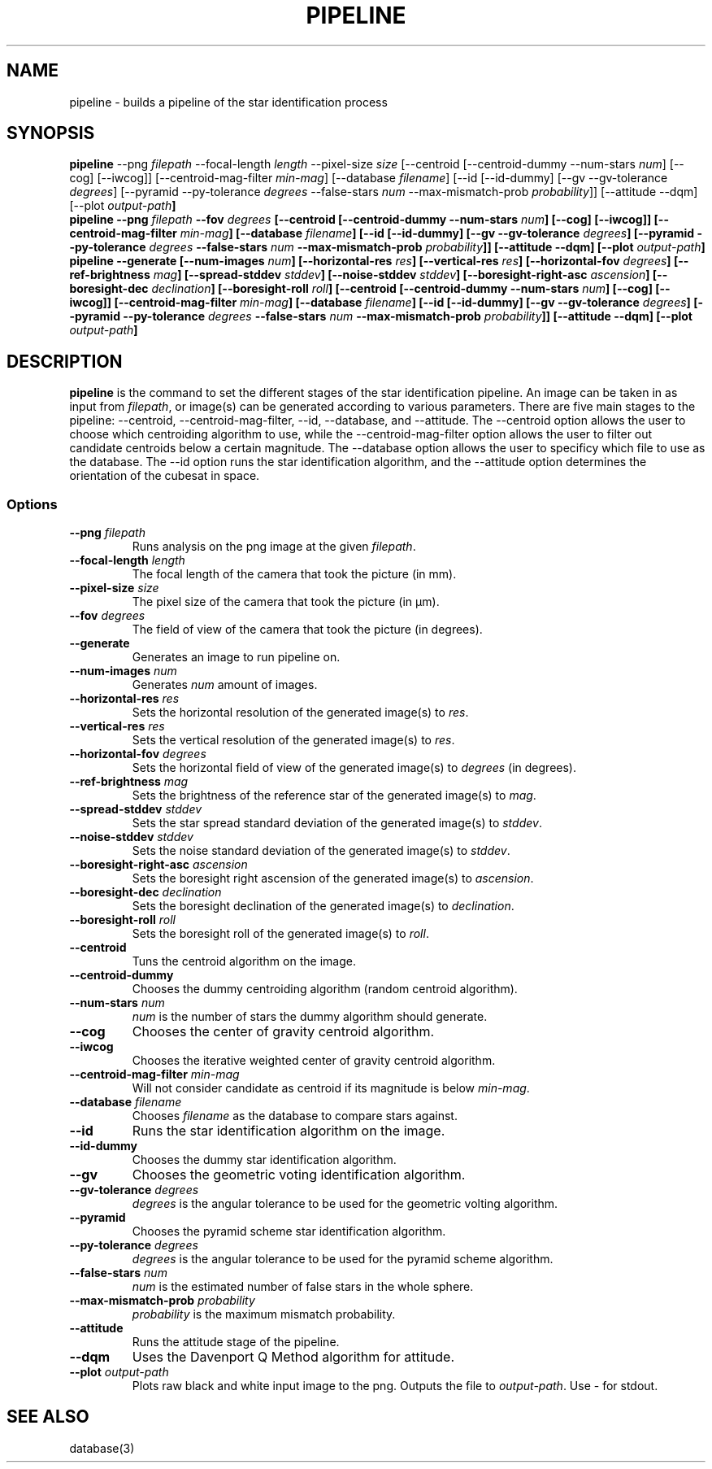 .TH PIPELINE 3 "06 November 2021" 

.SH NAME

pipeline \- builds a pipeline of the star identification process

.SH SYNOPSIS

\fBpipeline\fP --png \fIfilepath\fP --focal-length \fIlength\fP --pixel-size \fIsize\fP [--centroid [--centroid-dummy --num-stars \fInum\fP] [--cog] [--iwcog]] [--centroid-mag-filter \fImin-mag\fP] 
[--database \fIfilename\fP] [--id [--id-dummy] [--gv --gv-tolerance \fIdegrees\fP] [--pyramid --py-tolerance \fIdegrees\fP --false-stars \fInum\fP --max-mismatch-prob \fIprobability\fP]] [--attitude --dqm] [--plot \fIoutput-path\fB]
.br
\fBpipeline\fP --png \fIfilepath\fP --fov \fIdegrees\fP [--centroid [--centroid-dummy --num-stars \fInum\fP] [--cog] [--iwcog]] [--centroid-mag-filter \fImin-mag\fP] 
[--database \fIfilename\fP] [--id [--id-dummy] [--gv --gv-tolerance \fIdegrees\fP] [--pyramid --py-tolerance \fIdegrees\fP --false-stars \fInum\fP --max-mismatch-prob \fIprobability\fP]] [--attitude --dqm] [--plot \fIoutput-path\fB]
.br
\fBpipeline\fP --generate [--num-images \fInum\fP] [--horizontal-res \fIres\fP] [--vertical-res \fIres\fP] [--horizontal-fov \fIdegrees\fP] [--ref-brightness \fImag\fP] [--spread-stddev \fIstddev\fP] [--noise-stddev \fIstddev\fP] [--boresight-right-asc \fIascension\fP] [--boresight-dec \fIdeclination\fP] [--boresight-roll \fIroll\fP] 
[--centroid [--centroid-dummy --num-stars \fInum\fP] [--cog] [--iwcog]] [--centroid-mag-filter \fImin-mag\fP] 
[--database \fIfilename\fP] [--id [--id-dummy] [--gv --gv-tolerance \fIdegrees\fP] [--pyramid --py-tolerance \fIdegrees\fP --false-stars \fInum\fP --max-mismatch-prob \fIprobability\fP]] [--attitude --dqm] [--plot \fIoutput-path\fB]


.SH DESCRIPTION

\fBpipeline\fP is the command to set the different stages of the star identification pipeline. An image can be
taken in as input from \fIfilepath\fP, or image(s) can be generated according to various parameters. There are five main stages to the pipeline:
--centroid, --centroid-mag-filter, --id, --database, and --attitude. The --centroid option allows the user to
choose which centroiding algorithm to use, while the --centroid-mag-filter option allows the user to filter out candidate
centroids below a certain magnitude. The --database option allows the user to specificy which file to use as the database.
The --id option runs the star identification algorithm, and the --attitude option determines the orientation of the
cubesat in space.

.SS Options

.TP
\fB--png\fP \fIfilepath\fP
Runs analysis on the png image at the given \fIfilepath\fP.

.TP
\fB--focal-length\fP \fIlength\fP
The focal length of the camera that took the picture (in mm).

.TP
\fB--pixel-size\fP \fIsize\fP
The pixel size of the camera that took the picture (in \[*m]m).

.TP
\fB--fov\fP \fIdegrees\fP
The field of view of the camera that took the picture (in degrees).

.TP
\fB--generate\fP
Generates an image to run pipeline on.

.TP
\fB--num-images\fP \fInum\fP
Generates \fInum\fP amount of images.

.TP
\fB--horizontal-res\fP \fIres\fP
Sets the horizontal resolution of the generated image(s) to \fIres\fP.

.TP
\fB--vertical-res\fP \fIres\fP
Sets the vertical resolution of the generated image(s) to \fIres\fP.

.TP
\fB--horizontal-fov\fP \fIdegrees\fP
Sets the horizontal field of view of the generated image(s) to \fIdegrees\fP (in degrees).

.TP
\fB--ref-brightness\fP \fImag\fP
Sets the brightness of the reference star of the generated image(s) to \fImag\fP.

.TP
\fB--spread-stddev\fP \fIstddev\fP
Sets the star spread standard deviation of the generated image(s) to \fIstddev\fP.

.TP
\fB--noise-stddev\fP \fIstddev\fP
Sets the noise standard deviation of the generated image(s) to \fIstddev\fP.

.TP
\fB--boresight-right-asc\fP \fIascension\fP
Sets the boresight right ascension of the generated image(s) to \fIascension\fP.

.TP
\fB--boresight-dec\fP \fIdeclination\fP
Sets the boresight declination of the generated image(s) to \fIdeclination\fP.

.TP
\fB--boresight-roll\fP \fIroll\fP
Sets the boresight roll of the generated image(s) to \fIroll\fP.

.TP
\fB--centroid\fP
Tuns the centroid algorithm on the image.

.TP
\fB--centroid-dummy\fP
Chooses the dummy centroiding algorithm (random centroid algorithm).

.TP
\fB--num-stars\fP \fInum\fP
\fInum\fP is the number of stars the dummy algorithm should generate.

.TP
\fB--cog\fP
Chooses the center of gravity centroid algorithm.

.TP
\fB--iwcog\fP
Chooses the iterative weighted center of gravity centroid algorithm.

.TP
\fB--centroid-mag-filter\fP \fImin-mag\fP
Will not consider candidate as centroid if its magnitude is below \fImin-mag\fP.

.TP
\fB--database\fP \fIfilename\fP
Chooses \fIfilename\fP as the database to compare stars against.

.TP
\fB--id\fP
Runs the star identification algorithm on the image.

.TP
\fB--id-dummy\fP
Chooses the dummy star identification algorithm.

.TP
\fB--gv\fP
Chooses the geometric voting identification algorithm.

.TP
\fB--gv-tolerance\fP \fIdegrees\fP
\fIdegrees\fP is the angular tolerance to be used for the geometric volting algorithm.

.TP
\fB--pyramid\fP
Chooses the pyramid scheme star identification algorithm.

.TP
\fB--py-tolerance\fP \fIdegrees\fP
\fIdegrees\fP is the angular tolerance to be used for the pyramid scheme algorithm.

.TP
\fB--false-stars\fP \fInum\fP
\fInum\fP is the estimated number of false stars in the whole sphere.

.TP
\fB--max-mismatch-prob\fP \fIprobability\fP
\fIprobability\fP is the maximum mismatch probability.

.TP
\fB--attitude\fP
Runs the attitude stage of the pipeline.

.TP
\fB--dqm\fP
Uses the Davenport Q Method algorithm for attitude.

.TP
\fB--plot\fP \fIoutput-path\fP
Plots raw black and white input image to the png. Outputs the file to \fIoutput-path\fP. Use - for stdout.

.SH SEE ALSO
database(3)